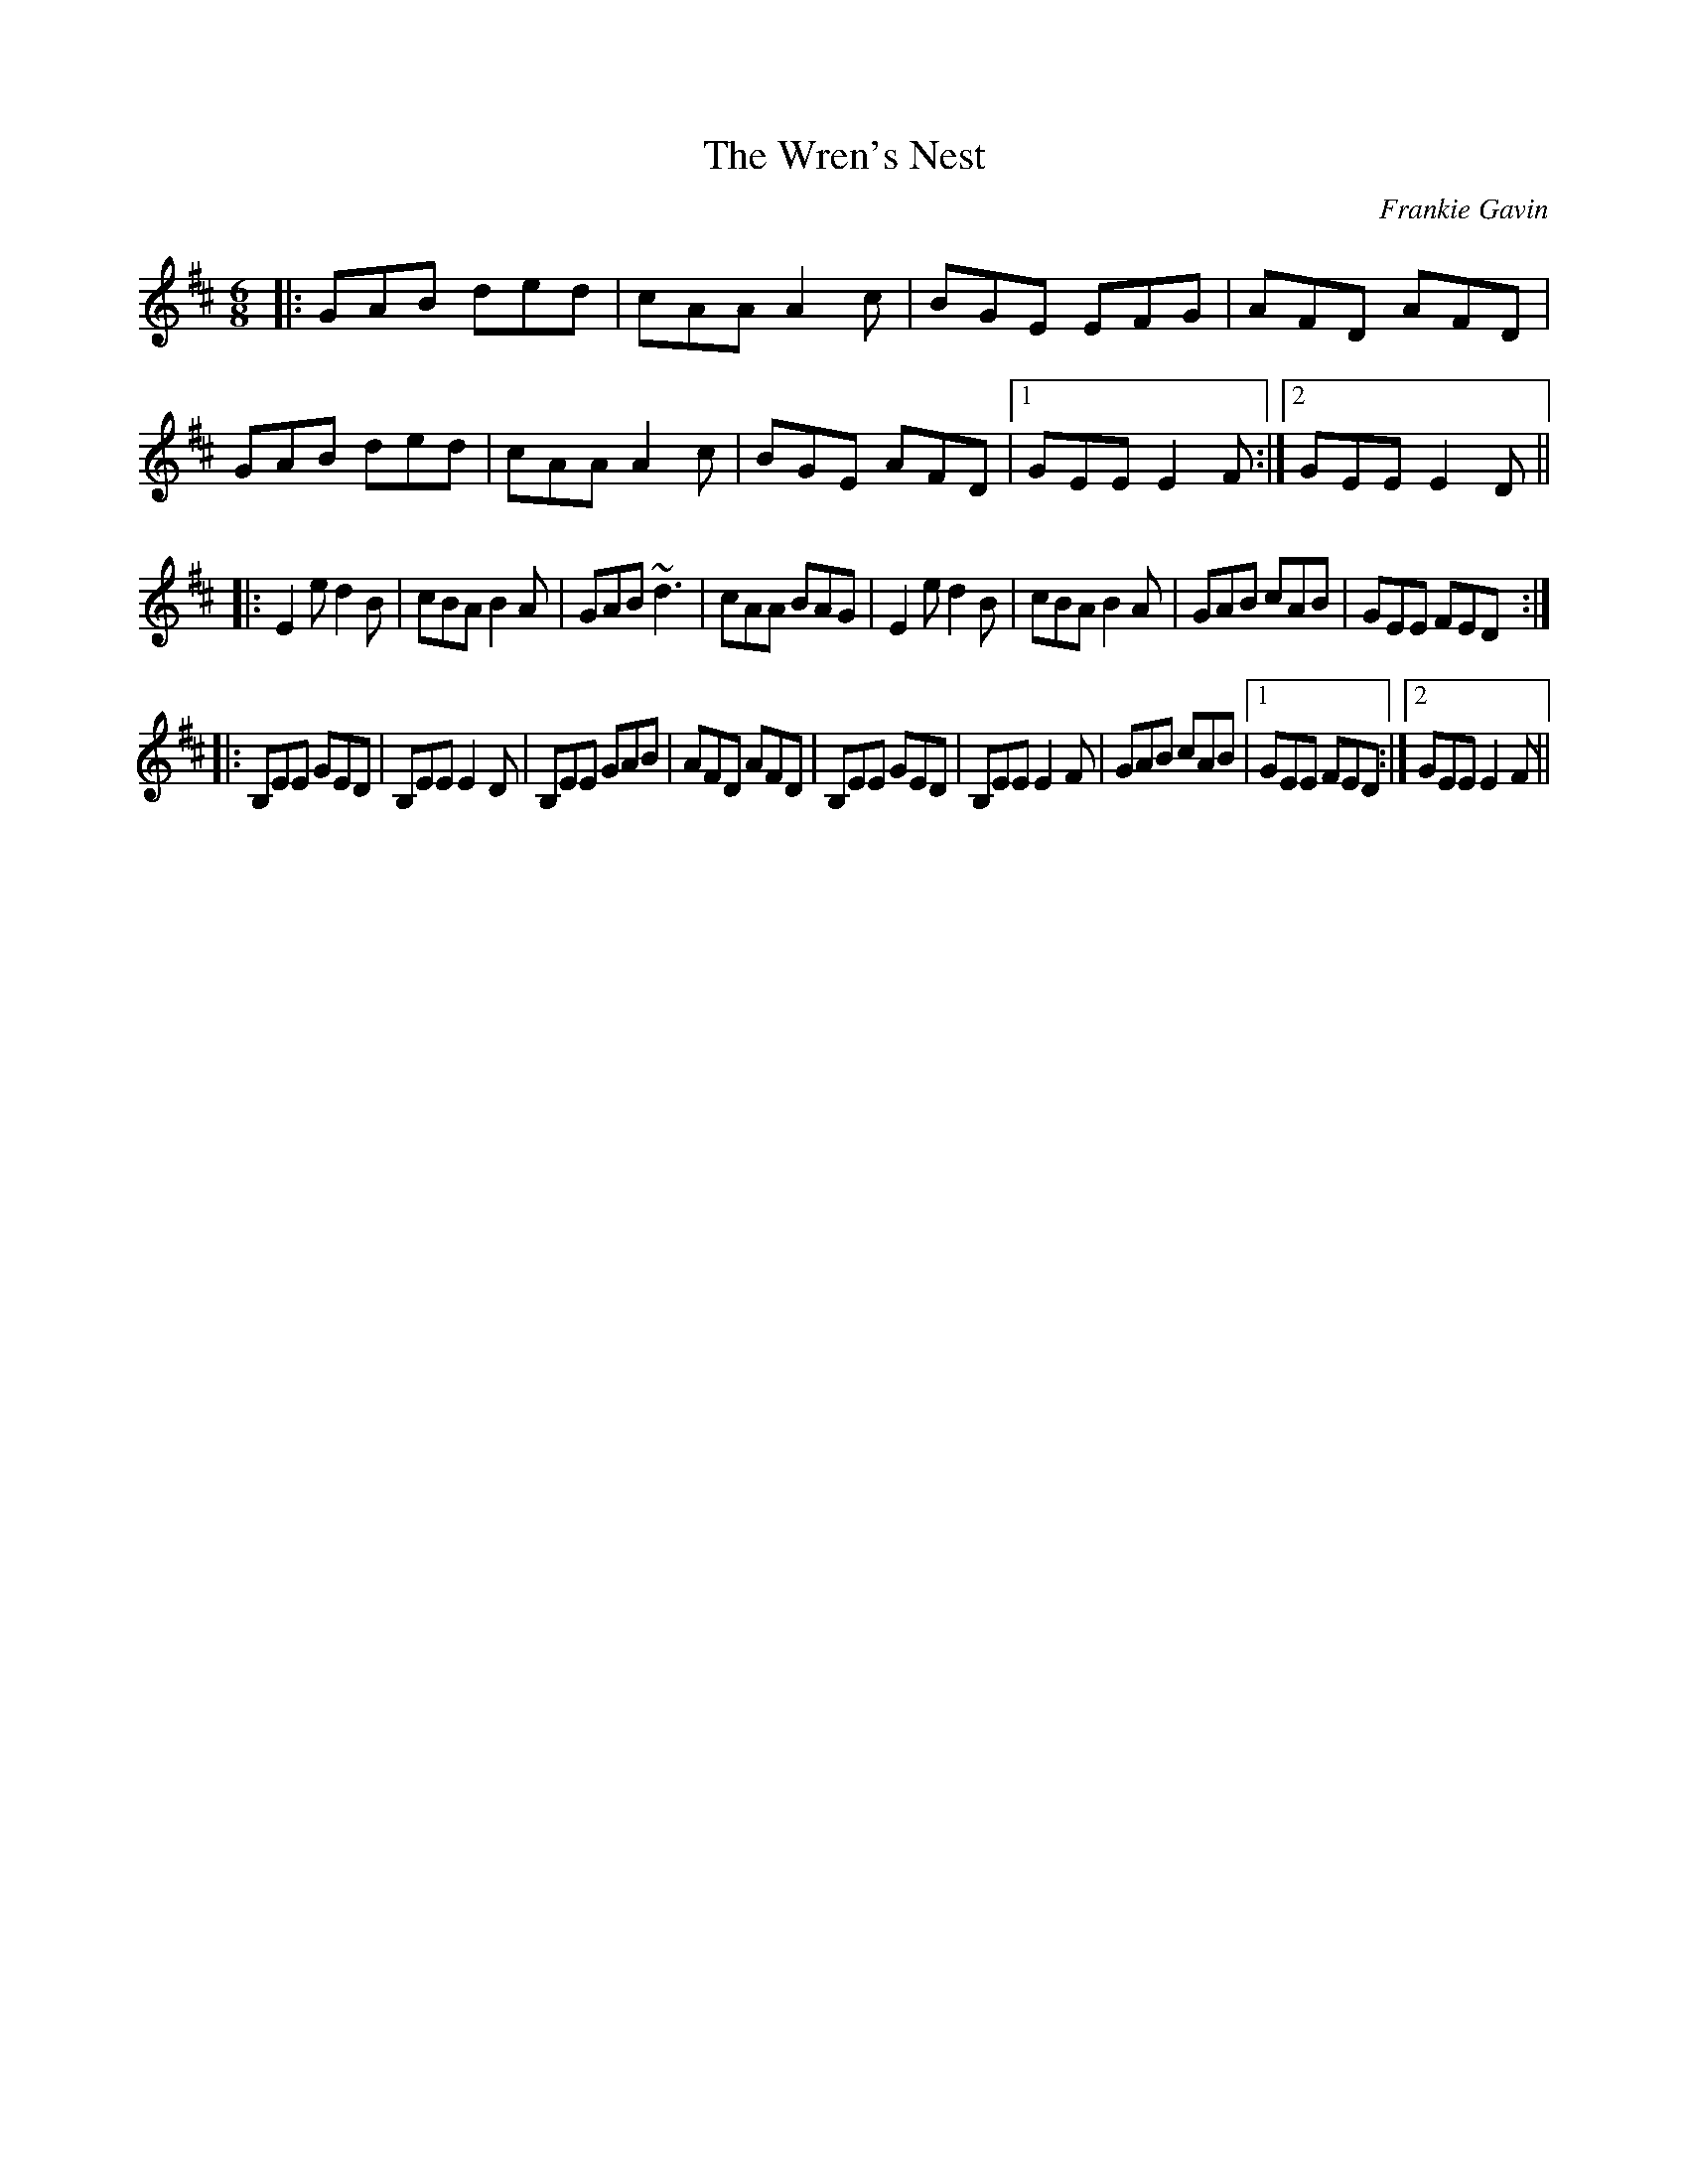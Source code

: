 X:1
T:Wren's Nest, The
C:Frankie Gavin
R:jig
Z:bil <bil:blueskiesink.com> irtrad-l 2001-5-02
D:De Dannan: Anthem.
Z:id:hn-jig-32
M:6/8
K:Edor
|: GAB  ded | cAA  A2c | BGE  EFG | AFD AFD | GAB  ded | cAA  A2c | BGE AFD |1 GEE E2F :|2 GEE E2D ||
|: E2e  d2B | cBA  B2A | GAB  ~d3 | cAA BAG | E2e  d2B | cBA  B2A | GAB cAB |  GEE FED :|
|: B,EE GED | B,EE E2D | B,EE GAB | AFD AFD | B,EE GED | B,EE E2F | GAB cAB |1 GEE FED :|2 GEE E2F ||
